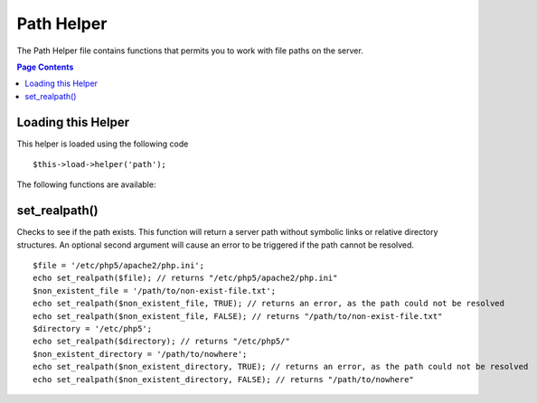 ###########
Path Helper
###########

The Path Helper file contains functions that permits you to work with
file paths on the server.

.. contents:: Page Contents

Loading this Helper
===================

This helper is loaded using the following code

::

	$this->load->helper('path');

The following functions are available:

set_realpath()
==============

Checks to see if the path exists. This function will return a server
path without symbolic links or relative directory structures. An
optional second argument will cause an error to be triggered if the path
cannot be resolved.

::

	$file = '/etc/php5/apache2/php.ini'; 
	echo set_realpath($file); // returns "/etc/php5/apache2/php.ini"  
	$non_existent_file = '/path/to/non-exist-file.txt'; 
	echo set_realpath($non_existent_file, TRUE); // returns an error, as the path could not be resolved  
	echo set_realpath($non_existent_file, FALSE); // returns "/path/to/non-exist-file.txt"   
	$directory = '/etc/php5'; 
	echo set_realpath($directory); // returns "/etc/php5/"  
	$non_existent_directory = '/path/to/nowhere'; 
	echo set_realpath($non_existent_directory, TRUE); // returns an error, as the path could not be resolved  
	echo set_realpath($non_existent_directory, FALSE); // returns "/path/to/nowhere"   